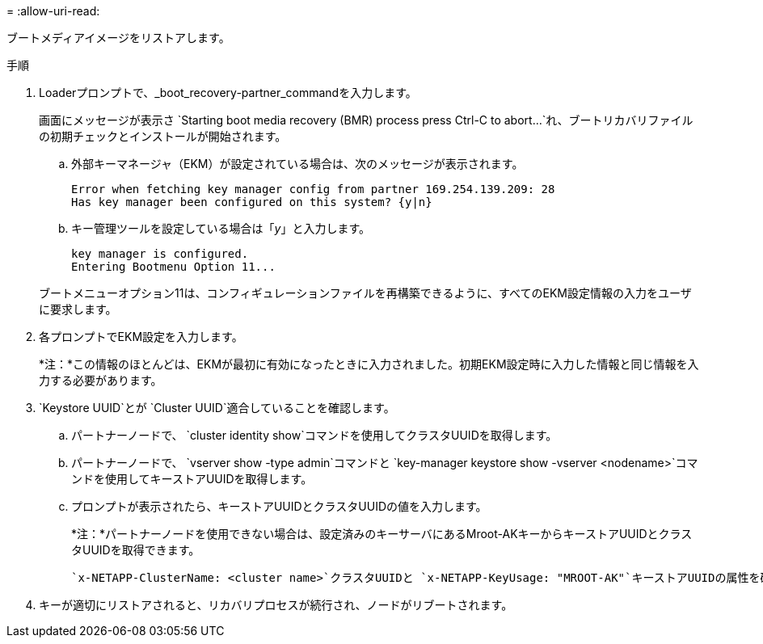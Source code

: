 = 
:allow-uri-read: 


ブートメディアイメージをリストアします。

.手順
. Loaderプロンプトで、_boot_recovery-partner_commandを入力します。
+
画面にメッセージが表示さ `Starting boot media recovery (BMR) process press Ctrl-C to abort...`れ、ブートリカバリファイルの初期チェックとインストールが開始されます。

+
.. 外部キーマネージャ（EKM）が設定されている場合は、次のメッセージが表示されます。
+
....
Error when fetching key manager config from partner 169.254.139.209: 28
Has key manager been configured on this system? {y|n}
....
.. キー管理ツールを設定している場合は「_y_」と入力します。
+
....
key manager is configured.
Entering Bootmenu Option 11...
....


+
ブートメニューオプション11は、コンフィギュレーションファイルを再構築できるように、すべてのEKM設定情報の入力をユーザに要求します。

. 各プロンプトでEKM設定を入力します。
+
*注：*この情報のほとんどは、EKMが最初に有効になったときに入力されました。初期EKM設定時に入力した情報と同じ情報を入力する必要があります。

.  `Keystore UUID`とが `Cluster UUID`適合していることを確認します。
+
.. パートナーノードで、 `cluster identity show`コマンドを使用してクラスタUUIDを取得します。
.. パートナーノードで、 `vserver show -type admin`コマンドと `key-manager keystore show -vserver <nodename>`コマンドを使用してキーストアUUIDを取得します。
.. プロンプトが表示されたら、キーストアUUIDとクラスタUUIDの値を入力します。
+
*注：*パートナーノードを使用できない場合は、設定済みのキーサーバにあるMroot-AKキーからキーストアUUIDとクラスタUUIDを取得できます。

+
 `x-NETAPP-ClusterName: <cluster name>`クラスタUUIDと `x-NETAPP-KeyUsage: "MROOT-AK"`キーストアUUIDの属性を確認して、正しいキーがあることを確認します。



. キーが適切にリストアされると、リカバリプロセスが続行され、ノードがリブートされます。

